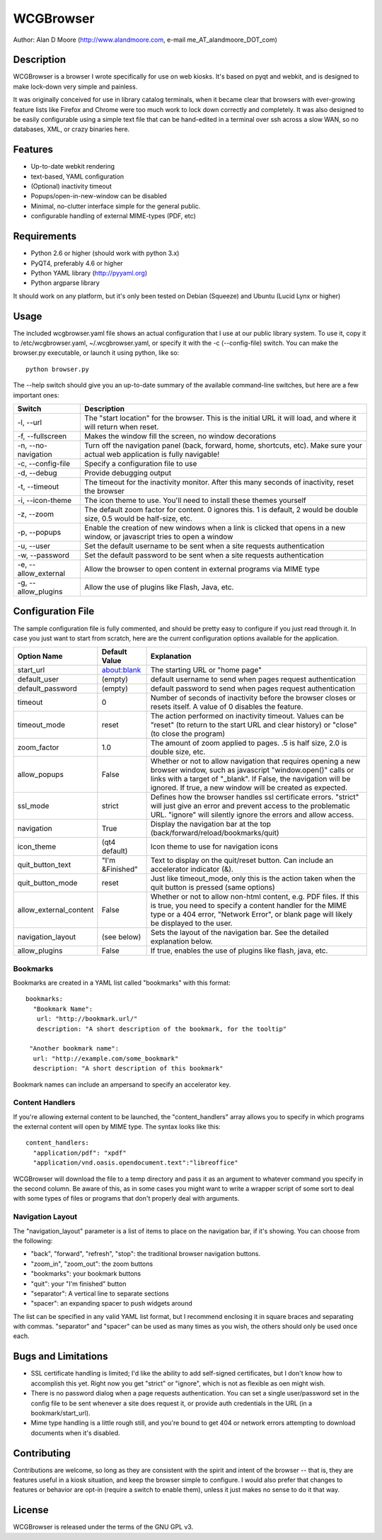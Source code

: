 ============
 WCGBrowser
============

Author:  Alan D Moore (http://www.alandmoore.com, e-mail me_AT_alandmoore_DOT_com)


Description
===========

WCGBrowser is a browser I wrote specifically for use on web kiosks.  It's based on pyqt and webkit, and is designed to make lock-down very simple and painless.

It was originally conceived for use in library catalog terminals, when it became clear that browsers with ever-growing feature lists like Firefox and Chrome were too much work to lock down correctly and completely.  It was also designed to be easily configurable using a simple text file that can be hand-edited in a terminal over ssh across a slow WAN, so no databases, XML, or crazy binaries here.

Features
========

- Up-to-date webkit rendering
- text-based, YAML configuration
- (Optional) inactivity timeout
- Popups/open-in-new-window can be disabled
- Minimal, no-clutter interface simple for the general public.
- configurable handling of external MIME-types (PDF, etc)

Requirements
============

- Python 2.6 or higher (should work with python 3.x)
- PyQT4, preferably 4.6 or higher
- Python YAML library (http://pyyaml.org)
- Python argparse library

It should work on any platform, but it's only been tested on Debian (Squeeze) and Ubuntu (Lucid Lynx or higher)


Usage
=====

The included wcgbrowser.yaml file shows an actual configuration that I use at our public library system.  To use it,  copy it to /etc/wcgbrowser.yaml, ~/.wcgbrowser.yaml, or specify it with the -c (--config-file) switch.  You can make the browser.py executable, or launch it using python, like so::

    python browser.py

The --help switch should give you an up-to-date summary of the available command-line switches, but here are a few important ones:

====================    =====================================================================================================================================
 Switch                 Description
====================    =====================================================================================================================================
-l, --url               The "start location" for the browser.  This is the initial URL it will load, and where it will return when reset.
-f, --fullscreen        Makes the window fill the screen, no window decorations
-n, --no-navigation     Turn off the navigation panel (back, forward, home, shortcuts, etc).  Make sure your actual web application is fully navigable!
-c, --config-file       Specify a configuration file to use
-d, --debug             Provide debugging output
-t, --timeout           The timeout for the inactivity monitor.  After this many seconds of inactivity, reset the browser
-i, --icon-theme        The icon theme to use.  You'll need to install these themes yourself
-z, --zoom              The default zoom factor for content.  0 ignores this.  1 is default, 2 would be double size, 0.5 would be half-size, etc.
-p, --popups            Enable the creation of new windows when a link is clicked that opens in a new window, or javascript tries to open a window
-u, --user	        Set the default username to be sent when a site requests authentication
-w, --password	        Set the default password to be sent when a site requests authentication
-e, --allow_external    Allow the browser to open content in external programs via MIME type
-g, --allow_plugins     Allow the use of plugins like Flash, Java, etc.
====================    =====================================================================================================================================


Configuration File
==================

The sample configuration file is fully commented, and should be pretty easy to configure if you just read through it.  In case you just want to start from scratch, here are the current configuration options available for the application.

====================== ===============    ===============================================================================================================================================================================================================================================================
Option Name            Default Value      Explanation
====================== ===============    ===============================================================================================================================================================================================================================================================
start_url              about:blank        The starting URL or "home page"
default_user           (empty)            default username to send when pages request authentication
default_password       (empty)            default password to send when pages request authentication
timeout                0                  Number of seconds of inactivity before the browser closes or resets itself. A value of 0 disables the feature.
timeout_mode           reset              The action performed on inactivity timeout.  Values can be "reset" (to return to the start URL and clear history) or "close" (to close the program)
zoom_factor            1.0                The amount of zoom applied to pages.  .5 is half size, 2.0 is double size, etc.
allow_popups           False              Whether or not to allow navigation that requires opening a new browser window, such as javascript "window.open()" calls or links with a target of "_blank".  If False, the navigation will be ignored.  If true, a new window will be created as expected.
ssl_mode               strict             Defines how the browser handles ssl certificate errors.  "strict" will just give an error and prevent access to the problematic URL.  "ignore" will silently ignore the errors and allow access.
navigation             True               Display the navigation bar at the top (back/forward/reload/bookmarks/quit)
icon_theme             (qt4 default)      Icon theme to use for navigation icons
quit_button_text       "I'm &Finished"    Text to display on the quit/reset button.  Can include an accelerator indicator (&).
quit_button_mode       reset              Just like timeout_mode, only this is the action taken when the quit button is pressed (same options)
allow_external_content False              Whether or not to allow non-html content, e.g. PDF files.  If this is true, you need to specify a content handler for the MIME type or a 404 error, "Network Error", or blank page will likely be displayed to the user.
navigation_layout      (see below)        Sets the layout of the navigation bar.  See the detailed explanation below.
allow_plugins          False              If true, enables the use of plugins like flash, java, etc.
====================== ===============    ===============================================================================================================================================================================================================================================================

Bookmarks
---------

Bookmarks are created in a YAML list called "bookmarks" with this format::

    bookmarks:
      "Bookmark Name":
       url: "http://bookmark.url/"
       description: "A short description of the bookmark, for the tooltip"

     "Another bookmark name":
      url: "http://example.com/some_bookmark"
      description: "A short description of this bookmark"

Bookmark names can include an ampersand to specify an accelerator key.


Content Handlers
----------------

If you're allowing external content to be launched, the "content_handlers" array allows you to specify in which programs the external content will open by MIME type.
The syntax looks like this::

    content_handlers:
      "application/pdf": "xpdf"
      "application/vnd.oasis.opendocument.text":"libreoffice"

WCGBrowser will download the file to a temp directory and pass it as an argument to whatever command you specify in the second column.
Be aware of this, as in some cases you might want to write a wrapper script of some sort to deal with some types of files or programs that don't properly deal with arguments.


Navigation Layout
-----------------

The "navigation_layout" parameter is a list of items to place on the navigation bar, if it's showing.  You can choose from the following:

- "back", "forward", "refresh", "stop":  the traditional browser navigation buttons.
- "zoom_in", "zoom_out":  the zoom buttons
- "bookmarks":  your bookmark buttons
- "quit":  your "I'm finished" button
- "separator": A vertical line to separate sections
- "spacer": an expanding spacer to push widgets around

The list can be specified in any valid YAML list format, but I recommend enclosing it in square braces and separating with commas.
"separator" and "spacer" can be used as many times as you wish, the others should only be used once each.

Bugs and Limitations
====================

- SSL certificate handling is limited; I'd like the ability to add self-signed certificates, but I don't know how to accomplish this yet.  Right now you get "strict" or "ignore", which is not as flexible as oen might wish.
- There is no password dialog when a page requests authentication.  You can set a single user/password set in the config file to be sent whenever a site does request it, or provide auth credentials in the URL (in a bookmark/start_url).
- Mime type handling is a little rough still, and you're bound to get 404 or network errors attempting to download documents when it's disabled.

Contributing
============

Contributions are welcome, so long as they are consistent with the spirit and intent of the browser -- that is, they are features useful in a kiosk situation, and keep the browser simple to configure.  I would also prefer that changes to features or behavior are opt-in (require a switch to enable them), unless it just makes no sense to do it that way.

License
=======

WCGBrowser is released under the terms of the GNU GPL v3.
